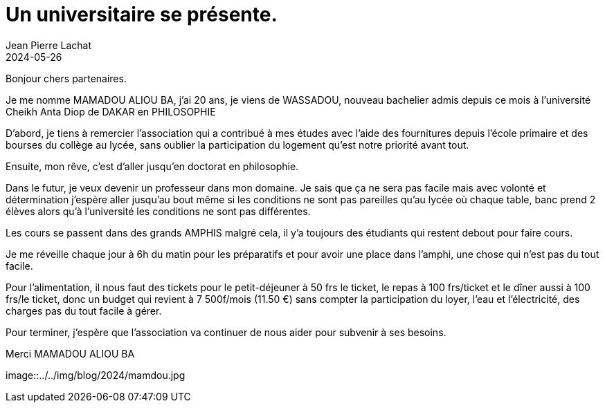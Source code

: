 :doctitle: Un universitaire se présente.
:description: Interview Mamadou Aliou Ba
:keywords: Wassadou université
:author: Jean Pierre Lachat
:revdate: 2024-05-26
:teaser: Interview Mamadou Aliou Ba
:imgteaser: ../../img/blog/2024/interview0.jpg

Bonjour chers partenaires.

Je me nomme MAMADOU ALIOU BA, j'ai 20 ans, je viens de WASSADOU, nouveau bachelier admis depuis ce mois à l'université Cheikh Anta Diop de DAKAR  en PHILOSOPHIE

D'abord, je tiens à remercier l'association qui a contribué à mes études avec l'aide des fournitures depuis l'école primaire et des bourses du collège au lycée, sans oublier la participation du logement qu'est notre priorité avant tout.

Ensuite, mon rêve, c'est d'aller jusqu'en doctorat en philosophie.

Dans le futur, je veux devenir un professeur dans mon domaine. Je sais que ça ne sera pas facile mais avec volonté et détermination j'espère aller jusqu'au bout même si les conditions ne sont pas pareilles qu'au lycée où chaque table, banc prend 2 élèves alors qu’à l'université les conditions ne sont pas différentes.

Les cours se passent dans des grands AMPHIS malgré cela, il y'a toujours des étudiants qui restent debout pour faire cours.

Je me réveille chaque jour à 6h du matin pour les préparatifs et pour avoir une place dans l’amphi, une chose qui n'est pas du tout facile.

Pour l'alimentation, il nous faut des tickets pour le petit-déjeuner à 50 frs le ticket, le repas à 100 frs/ticket et le dîner aussi à 100 frs/le ticket, donc un budget qui revient à 7 500f/mois  (11.50 €) sans compter la participation du loyer, l'eau et l'électricité, des charges pas du tout facile à gérer.

Pour terminer, j'espère que l'association va continuer de nous aider pour subvenir à ses besoins.

Merci MAMADOU ALIOU BA

image::../../img/blog/2024/mamdou.jpg
